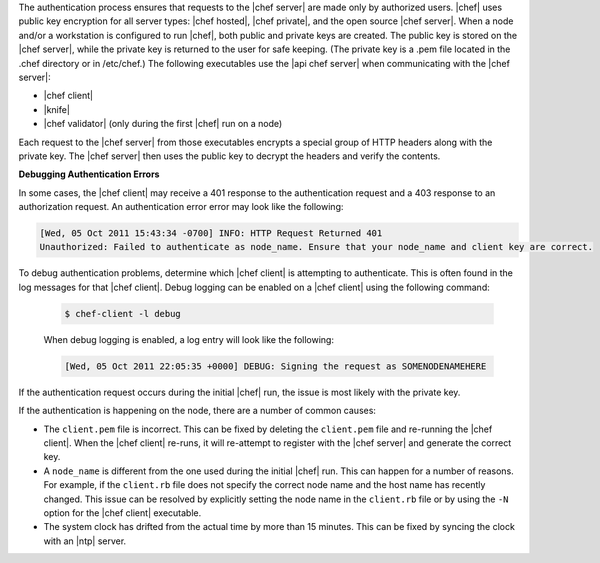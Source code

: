 .. The contents of this file are included in multiple topics.
.. This file should not be changed in a way that hinders its ability to appear in multiple documentation sets.


The authentication process ensures that requests to the |chef server| are made only by authorized users. |chef| uses public key encryption for all server types: |chef hosted|, |chef private|, and the open source |chef server|. When a node and/or a workstation is configured to run |chef|, both public and private keys are created. The public key is stored on the |chef server|, while the private key is returned to the user for safe keeping. (The private key is a .pem file located in the .chef directory or in /etc/chef.) The following executables use the |api chef server| when communicating with the |chef server|:

* |chef client|
* |knife|
* |chef validator| (only during the first |chef| run on a node)

Each request to the |chef server| from those executables encrypts a special group of HTTP headers along with the private key. The |chef server| then uses the public key to decrypt the headers and verify the contents.

**Debugging Authentication Errors**

In some cases, the |chef client| may receive a 401 response to the authentication request and a 403 response to an authorization request. An authentication error error may look like the following:

.. code-block:: bash

   [Wed, 05 Oct 2011 15:43:34 -0700] INFO: HTTP Request Returned 401 
   Unauthorized: Failed to authenticate as node_name. Ensure that your node_name and client key are correct.

To debug authentication problems, determine which |chef client| is attempting to authenticate. This is often found in the log messages for that |chef client|. Debug logging can be enabled on a |chef client| using the following command:

   .. code-block:: bash
   
      $ chef-client -l debug

   When debug logging is enabled, a log entry will look like the following:

   .. code-block:: bash
   
      [Wed, 05 Oct 2011 22:05:35 +0000] DEBUG: Signing the request as SOMENODENAMEHERE

If the authentication request occurs during the initial |chef| run, the issue is most likely with the private key.

If the authentication is happening on the node, there are a number of common causes:

* The ``client.pem`` file is incorrect. This can be fixed by deleting the ``client.pem`` file and re-running the |chef client|. When the |chef client| re-runs, it will re-attempt to register with the |chef server| and generate the correct key.
* A ``node_name`` is different from the one used during the initial |chef| run. This can happen for a number of reasons. For example, if the ``client.rb`` file does not specify the correct node name and the host name has recently changed. This issue can be resolved by explicitly setting the node name in the ``client.rb`` file or by using the ``-N`` option for the |chef client| executable.
* The system clock has drifted from the actual time by more than 15 minutes. This can be fixed by syncing the clock with an |ntp| server.


